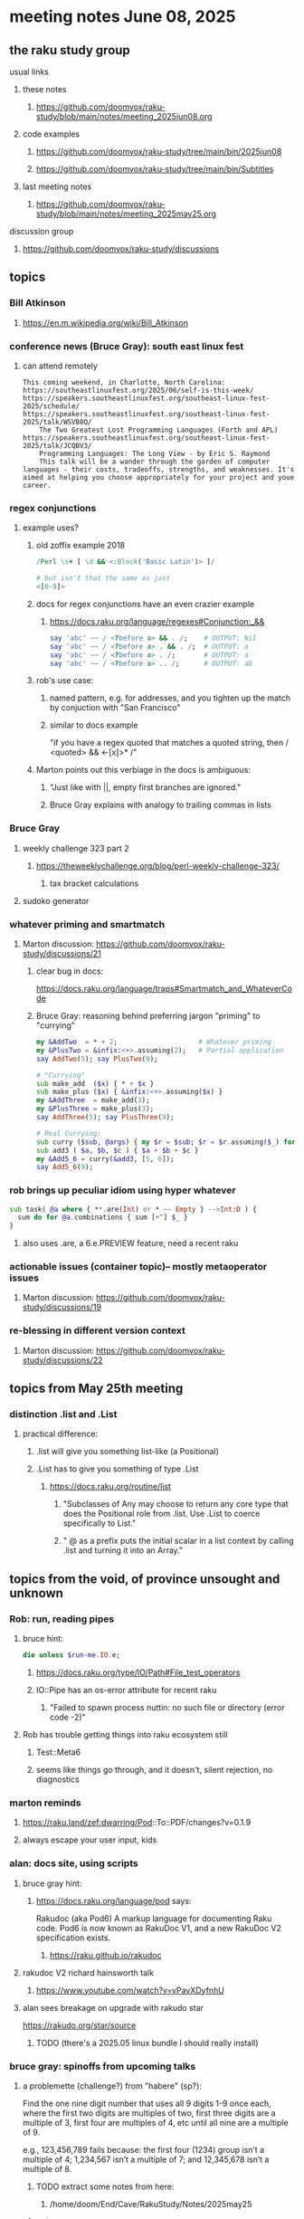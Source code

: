 * meeting notes June 08, 2025
** the raku study group
**** usual links
***** these notes
****** https://github.com/doomvox/raku-study/blob/main/notes/meeting_2025jun08.org 

***** code examples
****** https://github.com/doomvox/raku-study/tree/main/bin/2025jun08
****** https://github.com/doomvox/raku-study/tree/main/bin/Subtitles

***** last meeting notes
****** https://github.com/doomvox/raku-study/blob/main/notes/meeting_2025may25.org 

**** discussion group
***** https://github.com/doomvox/raku-study/discussions 

** topics

*** Bill Atkinson 
**** https://en.m.wikipedia.org/wiki/Bill_Atkinson

*** conference news (Bruce Gray): south east linux fest
**** can attend remotely
#+BEGIN_SRC text
This coming weekend, in Charlotte, North Carolina:
https://southeastlinuxfest.org/2025/06/self-is-this-week/
https://speakers.southeastlinuxfest.org/southeast-linux-fest-2025/schedule/
https://speakers.southeastlinuxfest.org/southeast-linux-fest-2025/talk/WSVB8Q/
    The Two Greatest Lost Programming Languages (Forth and APL)
https://speakers.southeastlinuxfest.org/southeast-linux-fest-2025/talk/JCQBV3/
    Programming Languages: The Long View - by Eric S. Raymond
    This talk will be a wander through the garden of computer languages - their costs, tradeoffs, strengths, and weaknesses. It's aimed at helping you choose appropriately for your project and youe career.
#+END_SRC



*** regex conjunctions
**** example uses?
***** old zoffix example 2018
#+BEGIN_SRC raku
/Perl \s+ [ \d && <:Block('Basic Latin')> ]/

# but isn't that the same as just
<[0-9]>
#+END_SRC
***** docs for regex conjunctions have an even crazier example
****** https://docs.raku.org/language/regexes#Conjunction:_&&
#+BEGIN_SRC raku
say 'abc' ~~ / <?before a> && . /;    # OUTPUT: Nil
say 'abc' ~~ / <?before a> . && . /;  # OUTPUT: a
say 'abc' ~~ / <?before a> . /;       # OUTPUT: a
say 'abc' ~~ / <?before a> .. /;      # OUTPUT: ab
#+END_SRC

***** rob's use case: 
****** named pattern, e.g. for addresses, and you tighten up the match by conjuction with "San Francisco"
****** similar to docs example
"if you have a regex quoted that matches a quoted string, then / <quoted> && <-[x]>* /"

***** Marton points out this verbiage in the docs is ambiguous:
****** "Just like with ||, empty first branches are ignored."
****** Bruce Gray explains with analogy to trailing commas in lists

*** Bruce Gray
**** weekly challenge 323 part 2
***** https://theweeklychallenge.org/blog/perl-weekly-challenge-323/
****** tax bracket calculations
**** sudoko generator

*** whatever priming and smartmatch 
**** Marton discussion: https://github.com/doomvox/raku-study/discussions/21

***** clear bug in docs:
https://docs.raku.org/language/traps#Smartmatch_and_WhateverCode

***** Bruce Gray: reasoning behind preferring jargon "priming" to "currying"
#+BEGIN_SRC raku
my &AddTwo  = * + 2;                    # Whatever priming
my &PlusTwo = &infix:<+>.assuming(2);   # Partial application
say AddTwo(5); say PlusTwo(9);

# "Currying"
sub make_add  ($x) { * + $x }
sub make_plus ($x) { &infix:<+>.assuming($x) }
my &AddThree  = make_add(3);
my &PlusThree = make_plus(3);
say AddThree(5); say PlusThree(9); 

# Real Currying:
sub curry ($sub, @args) { my $r = $sub; $r = $r.assuming($_) for @args; $r }
sub add3 ( $a, $b, $c ) { $a + $b + $c }
my &Add5_6 = curry(&add3, [5, 6]);
say Add5_6(9);
#+END_SRC

*** rob brings up peculiar idiom using hyper whatever 
#+BEGIN_SRC raku
  sub task( @a where { **.are(Int) or * ~~ Empty } -->Int:D ) {
    sum do for @a.combinations { sum [+^] $_ }
  }
#+END_SRC
**** also uses .are, a 6.e.PREVIEW feature, need a recent raku

*** actionable issues (container topic)-- mostly metaoperator issues
**** Marton discussion: https://github.com/doomvox/raku-study/discussions/19

***  re-blessing in different version context
**** Marton discussion: https://github.com/doomvox/raku-study/discussions/22


** topics from May 25th meeting

*** distinction .list and .List
**** practical difference: 
***** .list will give you something list-like (a Positional)
***** .List has to give you something of type .List
****** https://docs.raku.org/routine/list
******* "Subclasses of Any may choose to return any core type that does the Positional role from .list. Use .List to coerce specifically to List."
******* " @ as a prefix puts the initial scalar in a list context by calling .list and turning it into an Array."

** topics from the void, of province unsought and unknown 

*** Rob: run, reading pipes
**** bruce hint:
#+BEGIN_SRC raku
die unless $run-me.IO.e;
#+END_SRC
***** https://docs.raku.org/type/IO/Path#File_test_operators

***** IO::Pipe has an os-error attribute for recent raku 
****** "Failed to spawn process nuttin: no such file or directory (error code -2)"

**** Rob has trouble getting things into raku ecosystem still
***** Test::Meta6
***** seems like things go through, and it doesn't, silent rejection, no diagnostics

*** marton reminds
**** https://raku.land/zef:dwarring/Pod::To::PDF/changes?v=0.1.9  
**** always escape your user input, kids

*** alan: docs site, using scripts 
**** bruce gray hint:
***** https://docs.raku.org/language/pod says:
    Rakudoc (aka Pod6)
    A markup language for documenting Raku code. Pod6 is now known as RakuDoc V1,
    and a new RakuDoc V2 specification exists.
********  https://raku.github.io/rakudoc
**** rakudoc V2 richard hainsworth talk
***** https://www.youtube.com/watch?v=vPavXDyfnhU

**** alan sees breakage on upgrade with rakudo star
https://rakudo.org/star/source
***** TODO (there's a 2025.05 linux bundle I should really install)

*** bruce gray: spinoffs from upcoming talks

**** a problemette (challenge?) from "habere" (sp?):

Find the one nine digit number that uses all 9 digits 1-9 once each,
where the first two digits are multiples of two,
first three digits are a multiple of 3,
first four are multiples of 4, etc
until all nine are a multiple of 9.

e.g., 123,456,789 fails because:
the first four (1234) group isn’t a multiple of 4;
1,234,567 isn’t a multiple of 7;
and 12,345,678 isn’t a multiple of 8.

***** TODO extract some notes from here: 
****** /home/doom/End/Cave/RakuStudy/Notes/2025may25
***** points
******* needding roundrobin to handle uneven list sizes without dropping an item silently
******* >>%%<< a helpful idiom because it alerts about uneven list sizes
******* a case where XZ might've helped (but didn't)



*** speaking of hooks
**** i speculate we could use before/after hooks on grammars
**** a subject for next time perhaps
***** rob doesn't see the point
***** marton wonders how
****** i'm thinking subclass of grammar, override parse method...


** older topics from May 11

*** administrative
**** TODO bruce gray argues for an indendent "schedule" page that's linked to from here:
***** https://github.com/doomvox/raku-study/blob/main/README.md
**** email
***** tailorpaul@pm.em
***** doomvox@gmail.com
****** also working again 

*** remember zoom buglet: cursor not shared

** older topics from April 27

*** marton has some discussions going
**** https://github.com/doomvox/raku-study/discussions/20
**** https://github.com/doomvox/raku-study/discussions/18
**** https://github.com/doomvox/raku-study/discussions/16

** older topics from April 13th

*** double-colons have double meanings
https://github.com/rakudo/rakudo/issues/5805

#+BEGIN_SRC raku
sub foo(::T $a, Positional[T] $b) {
    dd :$a:$b
}
foo 42, my Int @ = 666;
# :a(42)
# :b(Array[Int].new(666))
#+END_SRC 

**** That syntax, borrowed from C++ (??) gets the type of $a an assigns it to T
So then: $b has to be a Positional of the same type as $a.

**** Double-colon might *look* like a namespace separator, but here it isn't.
(In Perl 5, that'd be a shortcut to refer to the main package.)

**** Also: https://github.com/rakudo/rakudo/issues/5802


** older topics from April 6th

*** marton:
**** https://github.com/doomvox/raku-study/discussions/17
***** 
raku -e 'race for (^8).race(batch => 1, degree => 4) {sleep rand; .say}'
****** "race for" is at the very least not always faster then a bare "for"
****** "hyper for" is still another case
******* bruce finds bare "for" is pretty fast

*** deepmap, duckmap. flat
**** marton's discussion of duckmap was very clear: better than the docs
***** TODO docs bug: need a simpler example to introduce duckmap

** older topics from Mar 9

*** rob: rakudo bug turned up in weekly challenge
**** .= operator not working as "explicit assignment"
**** https://github.com/rakudo/rakudo/issues/5803
#+BEGIN_SRC raku
## Example from the docs:
say ++$a.=abs;
say ++$a .= abs;  ## doesn't work
# Cannot modify an immutable Int (7)
#  in block <unit> at <unknown file> line 1

say ++$a.=abs;    ## this *does* work
# 8

## Marton's example
# -1.succ
# -2      ## the - is applied *after* the .succ increases value by 1

1.succ
# 2

-1 .succ  ## with the space, we start at -1 and step up 1 to 0
# 0
#+END_SRC raku

***** Marton looks up older reports:
****** https://github.com/rakudo/rakudo/issues/4996
****** https://github.com/rakudo/rakudo/issues/4863
****** https://github.com/Raku/doc/issues/3333

***** TODO doc bug (?): Traps of .= weirdness not adequate
****** https://docs.raku.org/language/traps
******* https://docs.raku.org/language/traps#Method_calls_do_not_chain
******* https://docs.raku.org/language/traps#Method_operator_calls_and_prefix_minus

** announcements 
*** next meetings
**** Jun 22, 2025 

**** Perl & Raku Conference (Greenville, SC) 2025-06-27 through 29 Fri-Sun
***** https://tprc.us/

**** Jul 13, 2025 (3 week gap, to skip 4th of july weekend)
**** Jul 27, 2025 
**** Aug 10, 2025 
**** Aug 24, 2025 
**** Sep  7, 2025 (ok: labor day weekend was the week before)
**** Sep 21, 2025 
**** Oct  5, 2025
**** Oct 19, 2025
**** Nov 2, 2025
**** Nov 16, 2025
**** Dec 7, 2025 (three week gap, to get past thanksgiving weekend)
**** Dec 21, 2025
**** Jan  4, 2025
**** Jan  18, 2025
